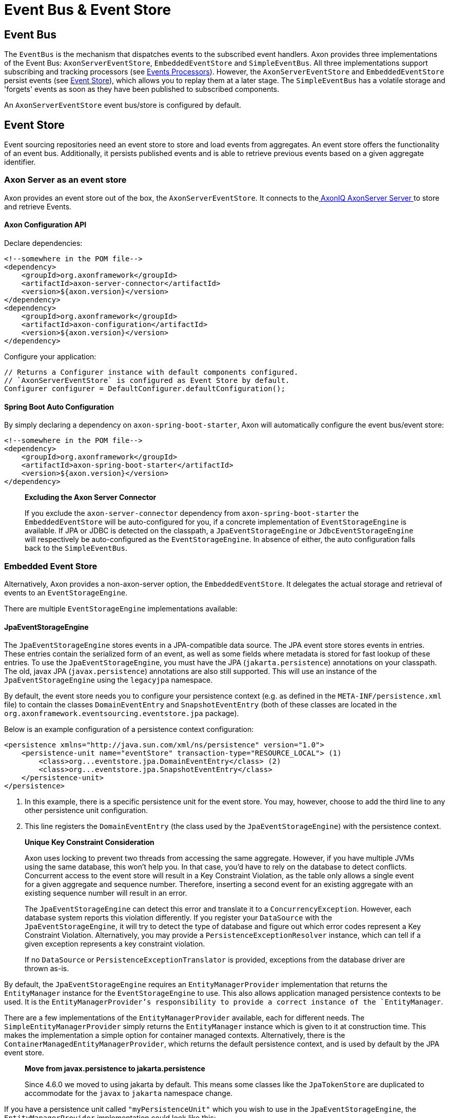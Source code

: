 = Event Bus & Event Store

== Event Bus

The `EventBus` is the mechanism that dispatches events to the subscribed event handlers.
Axon provides three implementations of the Event Bus: `AxonServerEventStore`, `EmbeddedEventStore` and `SimpleEventBus`.
All three implementations support subscribing and tracking processors (see link:event-processors/README.adoc[Events Processors]).
However, the `AxonServerEventStore` and `EmbeddedEventStore` persist events (see <<Event Store,Event Store>>), which allows you to replay them at a later stage.
The `SimpleEventBus` has a volatile storage and 'forgets' events as soon as they have been published to subscribed components.

An `AxonServerEventStore` event bus/store is configured by default.

[[event-store]]
== Event Store

Event sourcing repositories need an event store to store and load events from aggregates.
An event store offers the functionality of an event bus.
Additionally, it persists published events and is able to retrieve previous events based on a given aggregate identifier.

=== Axon Server as an event store

Axon provides an event store out of the box, the `AxonServerEventStore`.
It connects to thelink:../../axon-server-introduction.md[ AxonIQ AxonServer Server ]to store and retrieve Events.

==== Axon Configuration API

Declare dependencies:

[source,text]
----
<!--somewhere in the POM file-->
<dependency>
    <groupId>org.axonframework</groupId>
    <artifactId>axon-server-connector</artifactId>
    <version>${axon.version}</version>
</dependency>
<dependency>
    <groupId>org.axonframework</groupId>
    <artifactId>axon-configuration</artifactId>
    <version>${axon.version}</version>
</dependency>

----

Configure your application:

[source,java]
----
// Returns a Configurer instance with default components configured. 
// `AxonServerEventStore` is configured as Event Store by default.
Configurer configurer = DefaultConfigurer.defaultConfiguration();

----

==== Spring Boot Auto Configuration

By simply declaring a dependency on `axon-spring-boot-starter`, Axon will automatically configure the event bus/event store:

[source,text]
----
<!--somewhere in the POM file-->
<dependency>
    <groupId>org.axonframework</groupId>
    <artifactId>axon-spring-boot-starter</artifactId>
    <version>${axon.version}</version>
</dependency>
----

____

*Excluding the Axon Server Connector*

If you exclude the `axon-server-connector` dependency from `axon-spring-boot-starter` the `EmbeddedEventStore` will be auto-configured for you, if a concrete implementation of `EventStorageEngine` is available.
If JPA or JDBC is detected on the classpath, a `JpaEventStorageEngine` or `JdbcEventStorageEngine` will respectively be auto-configured as the `EventStorageEngine`.
In absence of either, the auto configuration falls back to the `SimpleEventBus`.

____

[[embedded-event-store]]
=== Embedded Event Store

Alternatively, Axon provides a non-axon-server option, the `EmbeddedEventStore`.
It delegates the actual storage and retrieval of events to an `EventStorageEngine`.

There are multiple `EventStorageEngine` implementations available:

==== JpaEventStorageEngine

The `JpaEventStorageEngine` stores events in a JPA-compatible data source.
The JPA event store stores events in entries.
These entries contain the serialized form of an event, as well as some fields where metadata is stored for fast lookup of these entries.
To use the `JpaEventStorageEngine`, you must have the JPA (`jakarta.persistence`) annotations on your classpath.
The old, javax JPA (`javax.persistence`) annotations are also still supported.
This will use an instance of the `JpaEventStorageEngine` using the `legacyjpa` namespace.

By default, the event store needs you to configure your persistence context (e.g. as defined in the `META-INF/persistence.xml` file) to contain the classes `DomainEventEntry` and `SnapshotEventEntry` (both of these classes are located in the `org.axonframework.eventsourcing.eventstore.jpa` package).

Below is an example configuration of a persistence context configuration:

[source,markup]
----
<persistence xmlns="http://java.sun.com/xml/ns/persistence" version="1.0">
    <persistence-unit name="eventStore" transaction-type="RESOURCE_LOCAL"> (1)
        <class>org...eventstore.jpa.DomainEventEntry</class> (2)
        <class>org...eventstore.jpa.SnapshotEventEntry</class>
    </persistence-unit>
</persistence>
----

. In this example, there is a specific persistence unit for the event store.
You may, however, choose to add the third line to any other persistence unit configuration.

. This line registers the `DomainEventEntry` (the class used by the `JpaEventStorageEngine`) with the persistence context.

____

*Unique Key Constraint Consideration*

Axon uses locking to prevent two threads from accessing the same aggregate.
However, if you have multiple JVMs using the same database, this won't help you.
In that case, you'd have to rely on the database to detect conflicts.
Concurrent access to the event store will result in a Key Constraint Violation, as the table only allows a single event for a given aggregate and sequence number.
Therefore, inserting a second event for an existing aggregate with an existing sequence number will result in an error.

The `JpaEventStorageEngine` can detect this error and translate it to a `ConcurrencyException`.
However, each database system reports this violation differently.
If you register your `DataSource` with the `JpaEventStorageEngine`, it will try to detect the type of database and figure out which error codes represent a Key Constraint Violation.
Alternatively, you may provide a `PersistenceExceptionResolver` instance, which can tell if a given exception represents a key constraint violation.

If no `DataSource` or `PersistenceExceptionTranslator` is provided, exceptions from the database driver are thrown as-is.

____

By default, the `JpaEventStorageEngine` requires an `EntityManagerProvider` implementation that returns the `EntityManager` instance for the `EventStorageEngine` to use.
This also allows application managed persistence contexts to be used.
It is the `EntityManagerProvider`'s responsibility to provide a correct instance of the `EntityManager`.

There are a few implementations of the `EntityManagerProvider` available, each for different needs.
The `SimpleEntityManagerProvider` simply returns the `EntityManager` instance which is given to it at construction time.
This makes the implementation a simple option for container managed contexts.
Alternatively, there is the `ContainerManagedEntityManagerProvider`, which returns the default persistence context, and is used by default by the JPA event store.

____

*Move from javax.persistence to jakarta.persistence*

Since 4.6.0 we moved to using jakarta by default.
This means some classes like the `JpaTokenStore` are duplicated to accommodate for the `javax` to `jakarta` namespace change.

____

If you have a persistence unit called `"myPersistenceUnit"` which you wish to use in the `JpaEventStorageEngine`, the `EntityManagerProvider` implementation could look like this:

[source,java]
----
public class MyEntityManagerProvider implements EntityManagerProvider {

    private EntityManager entityManager;

    @Override
    public EntityManager getEntityManager() {
        return entityManager;
    }

    @PersistenceContext(unitName = "myPersistenceUnit")
    public void setEntityManager(EntityManager entityManager) {
        this.entityManager = entityManager;
    }
----

By default, the JPA event store stores entries in `DomainEventEntry` and `SnapshotEventEntry` entities.
While this will suffice in many cases, you might encounter a situation where the metadata provided by these entities is not enough.
It is also possible that you might want to store events for different aggregate types in different tables.

If that is the case, you can extend the `JpaEventStorageEngine`.
It contains a number of protected methods that you can override to tweak its behavior.

____

*Warning*

Note that persistence providers, such as Hibernate, use a first-level cache in their `EntityManager` implementation.
Typically, this means that all entities used or returned in queries are attached to the `EntityManager`.
They are only cleared when the surrounding transaction is committed or an explicit "clear" is performed inside the transaction.
This is especially the case when the queries are executed in the context of a transaction.

To work around this issue, make sure to exclusively query for non-entity objects.
You can use JPA's `"SELECT new SomeClass(parameters) FROM ..."` style queries to work around this issue.
Alternatively, call `EntityManager.flush()` and `EntityManager.clear()` after fetching a batch of events.
Failure to do so might result in `OutOfMemoryException`s when loading large streams of events.

____

===== Axon Configuration API

[source,java]
----
public class AxonConfig {
    // omitting other configuration methods...
    public Configurer jpaEventStorageConfigurer(EntityManagerProvider entityManagerProvider,
                                                TransactionManager transactionManager) {
        return DefaultConfigurer.jpaConfiguration(entityManagerProvider, transactionManager);
    }
}
----

===== Spring Boot Auto Configuration

[source,java]
----
@Configuration
public class AxonConfig {
    // omitting other configuration methods...
   
    // The EmbeddedEventStore delegates actual storage and retrieval of events to an EventStorageEngine.
    @Bean
    public EventStore eventStore(EventStorageEngine storageEngine,
                                 GlobalMetricRegistry metricRegistry) {
        return EmbeddedEventStore.builder()
                                 .storageEngine(storageEngine)
                                 .messageMonitor(metricRegistry.registerEventBus("eventStore"))
                                 .spanFactory(spanFactory)
                                 // ...
                                 .build();
    }
 
    // The JpaEventStorageEngine stores events in a JPA-compatible data source.
    @Bean
    public EventStorageEngine eventStorageEngine(Serializer serializer,
                                                 PersistenceExceptionResolver persistenceExceptionResolver,
                                                 @Qualifier("eventSerializer") Serializer eventSerializer,
                                                 EntityManagerProvider entityManagerProvider,
                                                 TransactionManager transactionManager) {
         return JpaEventStorageEngine.builder()
                                     .snapshotSerializer(serializer)
                                     .persistenceExceptionResolver(persistenceExceptionResolver)
                                     .eventSerializer(eventSerializer)
                                     .entityManagerProvider(entityManagerProvider)
                                     .transactionManager(transactionManager)
                                     // ...
                                     .build();
    }
}
----

==== JdbcEventStorageEngine

The JDBC event storage engine uses a JDBC Connection to store events in a JDBC compatible data storage.
Typically, these are relational databases.
Theoretically, anything that has a JDBC driver could be used to back the `JdbcEventStorageEngine`.

Similar to its JPA counterpart, the `JDBCEventStorageEngine` stores events in entries.
By default, each event is stored in a single entry, which corresponds with a row in a table.
The storage engine uses one table for events and another for snapshots.

The `JdbcEventStorageEngine` uses a `ConnectionProvider` to obtain connections.
Typically, the engine can obtain these connections directly from a `DataSource`.
However, Axon will bind these connections to a `UnitOfWork` to use a single connection within a unit of work.
This approach ensures that the framework uses a single transaction to store all events, even when multiple units of work are nested in the same thread.

===== Axon Configuration API

[source,java]
----
public class AxonConfig {
    // omitting other configuration methods...
    public void configureJdbcEventStorage(Configurer configurer,
                                          ConnectionProvider connectionProvider,
                                          EventTableFactory eventTableFactory) {
        configurer.configureEmbeddedEventStore(
                 config -> {
                     JdbcEventStorageEngine storageEngine =
                              JdbcEventStorageEngine.builder()
                                                    .snapshotSerializer(config.serializer())
                                                    .connectionProvider(connectionProvider)
                                                    .transactionManager(config.getComponent(TransactionManager.class))
                                                    .eventSerializer(config.eventSerializer())
                                                    // ...
                                                    .build();
                     // If the schema has not been constructed yet, the createSchema method can be used: 
                     storageEngine.createSchema(eventTableFactory);
                     return storageEngine;
                 }
        );
    }
}
----

===== Spring Boot Auto Configuration

By having JDBC on the classpath, Axon's `JdbcAutoConfiguration` will automatically generate the `JdbcEventStorageEngine` for you.

All that might be left is the creation of the schema.
Axon can help you here with the `createSchema` operation:

[source,java]
----
@Configuration
public class AxonConfig {
    // omitting other configuration methods...
   
    // The EmbeddedEventStore delegates actual storage and retrieval of events to an EventStorageEngine.
    @Bean
    public EventStore eventStore(EventStorageEngine storageEngine,
                                 GlobalMetricRegistry metricRegistry) {
        return EmbeddedEventStore.builder()
                                 .storageEngine(storageEngine)
                                 .messageMonitor(metricRegistry.registerEventBus("eventStore"))
                                 .spanFactory(spanFactory)
                                 // ...
                                 .build();
    }

    // The JdbcEventStorageEngine stores events in a JDBC-compatible data source.
    @Bean
    public EventStorageEngine storageEngine(Serializer serializer,
                                            ConnectionProvider connectionProvider,
                                            @Qualifier("eventSerializer") Serializer eventSerializer,
                                            TransactionManager transactionManager,
                                            EventTableFactory tableFactory) {
        JdbcEventStorageEngine storageEngine = JdbcEventStorageEngine.builder()
                                                                     .snapshotSerializer(serializer)
                                                                     .connectionProvider(connectionProvider)
                                                                     .eventSerializer(eventSerializer)
                                                                     .transactionManager(transactionManager)
                                                                     // ...
                                                                     .build();
        // If the schema has not been constructed yet, the createSchema method can be used:
        storageEngine.createSchema(tableFactory);
        return storageEngine;
    }
}
----

____

*Data sources providers with Spring*

We recommend that Spring users use the `SpringDataSourceConnectionProvider` to attach a connection from a `DataSource` to an existing transaction.

____

____

*SQL Statement Customizability*

Databases have slight deviations from what's the optimal SQL statement to perform in differing scenarios.
Since optimizing for all possibilities out there is beyond the framework's scope, you can adjust the default statements used by the storage engine.

Check the `JdbcEventStorageEngineStatements` utility class for the default statements used by the `JdbcEventStorageEngine`.
Furthermore, the `org.axonframework.eventsourcing.eventstore.jdbc.statements` package contains the set of adjustable statements.
Each of these statement-builders can be customized through the `JdbcEventStorageEngine.Builder`.

____

==== MongoEventStorageEngine

https://www.mongodb.com/[MongoDB] is a document based NoSQL store.
Its scalability characteristics make it suitable for use as an event store.
Axon provides the `MongoEventStorageEngine`, which uses MongoDB as a backing database.
It is contained in the Axon Mongo module (Maven artifactId `axon-mongo`).

Events are stored in two separate collections: one for the event streams and one for snapshots.

By default, the `MongoEventStorageEngine` stores each event in a separate document.
It is, however, possible to change the `StorageStrategy` used.
The alternative provided by Axon is the `DocumentPerCommitStorageStrategy`, which creates a single document for all events that have been stored in a single commit (i.e. in the same `DomainEventStream`).

The advantage of storing an entire commit in a single document is that commit is stored atomically.
Furthermore, it requires only a single roundtrip for any number of events.
The disadvantage is that it becomes harder to query events directly in the database.
For example, when refactoring the domain model it is harder to "transfer" events from one aggregate to another if they are included in a "commit document".

The `MongoEventStorageEngine` does not require a lot of configuration.
All it needs is a reference to the collections to store the events in, and you're set to go.
For production environments, you may want to double check the indexes on your collections.
If you want transactions to be handled correctly, it's important to set a `TransactionManager`.
Please note that there are several other optional configuration properties, like the serializers and an (optional) upcaster chain.

===== Axon Configuration API

[source,java]
----
public class AxonConfig {
    // omitting other configuration methods...
    public void configureMongoEventStorage(Configurer configurer, MongoTemplate mongoTemplate) {
        configurer.configureEmbeddedEventStore(
                 config -> MongoEventStorageEngine.builder()
                                                  .mongoTemplate(mongoTemplate)
                                                  // ...
                                                  .build()
        );
    }
}
----

===== Spring Boot Auto Configuration

[source,java]
----
@Configuration
public class AxonConfig {
    // omitting other configuration methods...
   
    // The EmbeddedEventStore delegates actual storage and retrieval of events to an EventStorageEngine.
    @Bean
    public EventStore eventStore(EventStorageEngine storageEngine,
                                 GlobalMetricRegistry metricRegistry) {
       return EmbeddedEventStore.builder()
                                .storageEngine(storageEngine)
                                .messageMonitor(metricRegistry.registerEventBus("eventStore"))
                                .spanFactory(spanFactory)
                                // ...
                                .build();
    }

    // The MongoEventStorageEngine stores each event in a separate MongoDB document.
    @Bean
    public EventStorageEngine storageEngine(MongoClient client) {
        return MongoEventStorageEngine.builder()
                                      .mongoTemplate(DefaultMongoTemplate.builder()
                                                                         .mongoDatabase(client)
                                                                         .build())
                                      // ...
                                      .build();
    }
}
----

=== Event store utilities

Axon provides a number of Event Storage Engines that may be useful in certain circumstances.

==== In-Memory Event Storage

The `InMemoryEventStorageEngine` keeps stored events in memory.
While it probably outperforms any other event store out there, it is not really meant for long-term production use.
However, it is very useful in short-lived tools or tests that require an event store.

===== Axon Configuration API

[source,java]
----
public class AxonConfig {
    // omitting other configuration methods...
    public void configureInMemoryEventStorage(Configurer configurer) {
        configurer.configureEmbeddedEventStore(config -> new InMemoryEventStorageEngine());
    }
}
----

===== Spring Boot Auto Configuration

[source,java]
----
@Configuration
public class AxonConfig {
    // omitting other configuration methods...
   
    // The EmbeddedEventStore delegates actual storage and retrieval of events to an EventStorageEngine.
    @Bean
    public EventStore eventStore(EventStorageEngine storageEngine,
                                 GlobalMetricRegistry metricRegistry) {
        return EmbeddedEventStore.builder()
                                 .storageEngine(storageEngine)
                                 .messageMonitor(metricRegistry.registerEventBus("eventStore"))
                                 .spanFactory(spanFactory)
                                 // ...
                                 .build();
    }

    // The InMemoryEventStorageEngine stores each event in memory.
    @Bean
    public EventStorageEngine storageEngine() {
        return new InMemoryEventStorageEngine();
    }
}
----

==== Combining multiple event stores into one

The `SequenceEventStorageEngine` is a wrapper around two other event storage engines.
When reading, it returns the events from both event storage engines.
Appended events are only appended to the second event storage engine.
This is useful in cases where two different implementations of event storage are used for performance reasons, for example.
The first would be a larger, but slower event store, while the second is optimized for quick reading and writing.

==== Filtering Stored Events

The `FilteringEventStorageEngine` allows events to be filtered based on a predicate.
Only events that match the given predicate will be stored.
Note that event processors that use the event store as a source of events may not receive these events because they are not being stored.

=== Influencing the serialization process

Event stores need a way to serialize the event to prepare it for storage.
By default, Axon uses the `XStreamSerializer`, which uses http://x-stream.github.io/[XStream] to serialize events into XML.
XStream is reasonably fast and is more flexible than Java Serialization.
Furthermore, the result of XStream serialization is human readable.
This makes it quite useful for logging and debugging purposes.

The `XStreamSerializer` can be configured.
You can define aliases it should use for certain packages, classes or even fields.
Besides being a nice way to shorten potentially long names, aliases can also be used when class definitions of events change.
For more information about aliases, visit the http://x-stream.github.io/[XStream website].

Alternatively, Axon also provides the `JacksonSerializer`, which uses https://github.com/FasterXML/jackson[Jackson] to serialize events into JSON.
While it produces a more compact serialized form, it does require that classes stick to the conventions (or configuration) required by Jackson.

You may also implement your own serializer, simply by creating a class that implements `Serializer`, and configuring the event store to use that implementation instead of the default.

==== Axon Configuration API

[source,java]
----
// Returns a Configurer instance with default components configured. 
// We explicitly set `JacksonSerializer` as desired event serializer.
Configurer configurer = DefaultConfigurer.defaultConfiguration()
      .configureEventSerializer(c -> JacksonSerializer.builder().build());
----

==== Spring Boot Auto Configuration

You can specify a serializer in your `application.properties`:

[source,properties]
----
# somewhere in your `application.properties`

axon.serializer.events=jackson
# possible values: java, xstream, jackson
----

Alternatively, you can explicitly define your Serializer in the Spring context:

[source,java]
----
// somewhere in your `@Configuration` class
@Qualifier("eventSerializer")
@Bean
public Serializer eventSerializer() {
    return JacksonSerializer.builder().build();
}
----

==== Serializing events vs 'the rest'

It is possible to use a different serializer for the storage of events, than all other objects that Axon needs to serialize (such as commands, snapshots, sagas, etc).
While the `XStreamSerializer`'s capability to serialize virtually anything makes it a very decent default, its output is not always a form that makes it nice to share with other applications. The `JacksonSerializer` creates much nicer output, but requires a certain structure in the objects to serialize.
This structure is typically present in events, making it a very suitable event serializer.

If no explicit `eventSerializer` is configured, events are serialized using the main serializer that has been configured (which defaults to the `XStreamSerializer`).

== Distributing Events

To distribute events between applications, it is important to know whether the applications belong to the same link:../../architecture-overview/ddd-cqrs-concepts.md#bounded-context[bounded context].
Applications within the same context "speak the same language." In other words, they communicate using the same set of messages and thus events.

As such, we can share the `EventStore's` data source between these applications.
We may thus achieve distribution by utilizing the source itself.
You can use both the <<Embedded Event Store,`EmbeddedEventStore`>> and link:../../axon-server-introduction.md[Axon Server] for this.
The former would require the applications to point to the same data source, whereas the latter would require the applications to partake in the same context.

However, sharing the entire event API is not recommended whenever the applications do not belong to the same context.
Instead, we should protect the boundary of the contexts, except for some clearly defined cross-boundary messages.
Since accessing the same source isn't an option, we require a different solution to share events.

To distribute events between bounded contexts, you can use Axon Server's link:../../axon-server/administration/multi-context.md[multi-context] solution, for example.
The multi-context support requires application registration to specific contexts.
Then, you can open a stream to another context through the `AxonServerEventStore#createStreamableMessageSourceForContext(String)` operation.
With this source in hand, you can configure a link:event-processors/streaming.adoc[Streaming Processor] to start reading from it.

Alternatively, you can use a message broker to distribute events between contexts.
Axon provides a couple of these as link:../../extensions[extension modules], for example link:../../extensions/spring-amqp.md[Spring AMQP] or link:../../extensions/kafka.md[Kafka].

Although this allows further event distribution, we still recommend consciously sharing _the correct_ events.
Ideally, we add a form of context mapping, like an anti-corruption layer, between the contexts.
In other words, we recommend using a separate component that maps the events from the local context to a shared language right before distribution.

For example, this mapper would publish the messages on the AMQP queue or Kafka topic.
When it comes to Axon Server, we could, for example, use a distinct shared/global context to contain the shared language.